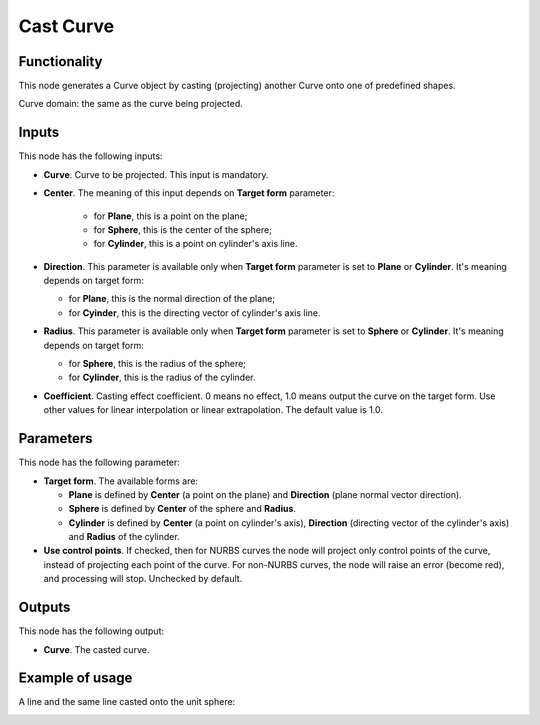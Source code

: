 Cast Curve
==========

Functionality
-------------

This node generates a Curve object by casting (projecting) another Curve onto one of predefined shapes.

Curve domain: the same as the curve being projected.

Inputs
------

This node has the following inputs:

* **Curve**. Curve to be projected. This input is mandatory.
* **Center**. The meaning of this input depends on **Target form** parameter:

   * for **Plane**, this is a point on the plane;
   * for **Sphere**, this is the center of the sphere;
   * for **Cylinder**, this is a point on cylinder's axis line.

* **Direction**. This parameter is available only when **Target form** parameter is set to **Plane** or **Cylinder**. It's meaning depends on target form:

  * for **Plane**, this is the normal direction of the plane;
  * for **Cyinder**, this is the directing vector of cylinder's axis line.

* **Radius**. This parameter is available only when **Target form** parameter is set to **Sphere** or **Cylinder**. It's meaning depends on target form:

  * for **Sphere**, this is the radius of the sphere;
  * for **Cylinder**, this is the radius of the cylinder.

* **Coefficient**. Casting effect coefficient. 0 means no effect, 1.0 means
  output the curve on the target form. Use other values for linear
  interpolation or linear extrapolation. The default value is 1.0.

Parameters
----------

This node has the following parameter:

* **Target form**. The available forms are:

  * **Plane** is defined by **Center** (a point on the plane) and **Direction** (plane normal vector direction).
  * **Sphere** is defined by **Center** of the sphere and **Radius**.
  * **Cylinder** is defined by **Center** (a point on cylinder's axis),
    **Direction** (directing vector of the cylinder's axis) and **Radius** of
    the cylinder.

* **Use control points**. If checked, then for NURBS curves the node will
  project only control points of the curve, instead of projecting each point of
  the curve. For non-NURBS curves, the node will raise an error (become red),
  and processing will stop. Unchecked by default.

Outputs
-------

This node has the following output:

* **Curve**. The casted curve.

Example of usage
----------------

A line and the same line casted onto the unit sphere:

.. image:: https://user-images.githubusercontent.com/284644/77565225-ba46f500-6ee5-11ea-95ea-1baa8555d024.png

